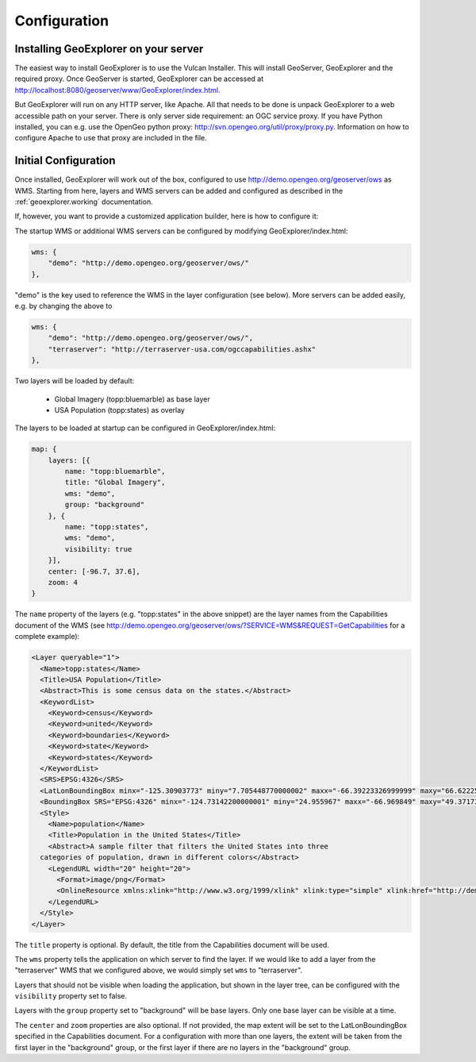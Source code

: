 ==============
Configuration
==============

Installing GeoExplorer on your server
-------------------------------------

The easiest way to install GeoExplorer is to use the Vulcan Installer. This
will install GeoServer, GeoExplorer and the required proxy. Once GeoServer is
started, GeoExplorer can be accessed at
http://localhost:8080/geoserver/www/GeoExplorer/index.html.

But GeoExplorer will run on any HTTP server, like Apache. All that needs to be
done is unpack GeoExplorer to a web accessible path on your server. There is
only server side requirement: an OGC service proxy. If you have Python
installed, you can e.g. use the OpenGeo python proxy:
http://svn.opengeo.org/util/proxy/proxy.py. Information on how to configure
Apache to use that proxy are included in the file.

Initial Configuration
---------------------

Once installed, GeoExplorer will work out of the box, configured to use
http://demo.opengeo.org/geoserver/ows as WMS. Starting from here, layers and
WMS servers can be added and configured as described in the :ref:`geoexplorer.working` documentation.

If, however, you want to provide a customized application builder, here is how
to configure it:

The startup WMS or additional WMS servers can be configured by modifying
GeoExplorer/index.html:

.. code-block:: javascript

    wms: {
        "demo": "http://demo.opengeo.org/geoserver/ows/"
    },

"demo" is the key used to reference the WMS in the layer configuration (see
below). More servers can be added easily, e.g. by changing the above to

.. code-block:: javascript

    wms: {
        "demo": "http://demo.opengeo.org/geoserver/ows/",
        "terraserver": "http://terraserver-usa.com/ogccapabilities.ashx"
    },

Two layers will be loaded by default:

 * Global Imagery (topp:bluemarble) as base layer
 * USA Population (topp:states) as overlay

The layers to be loaded at startup can be configured in GeoExplorer/index.html:

.. code-block:: javascript

    map: {
        layers: [{
            name: "topp:bluemarble",
            title: "Global Imagery",
            wms: "demo",
            group: "background"
        }, {
            name: "topp:states",
            wms: "demo",
            visibility: true
        }],
        center: [-96.7, 37.6],
        zoom: 4
    }

The ``name`` property of the layers (e.g. "topp:states" in the above snippet)
are the layer names from the Capabilities document of the
WMS (see
`<http://demo.opengeo.org/geoserver/ows/?SERVICE=WMS&REQUEST=GetCapabilities>`_
for a complete example):

.. code-block:: xml

      <Layer queryable="1">
        <Name>topp:states</Name>
        <Title>USA Population</Title>
        <Abstract>This is some census data on the states.</Abstract>
        <KeywordList>
          <Keyword>census</Keyword>
          <Keyword>united</Keyword>
          <Keyword>boundaries</Keyword>
          <Keyword>state</Keyword>
          <Keyword>states</Keyword>
        </KeywordList>
        <SRS>EPSG:4326</SRS>
        <LatLonBoundingBox minx="-125.30903773" miny="7.705448770000002" maxx="-66.39223326999999" maxy="66.62225323"/>
        <BoundingBox SRS="EPSG:4326" minx="-124.73142200000001" miny="24.955967" maxx="-66.969849" maxy="49.371735"/>
        <Style>
          <Name>population</Name>
          <Title>Population in the United States</Title>
          <Abstract>A sample filter that filters the United States into three
        categories of population, drawn in different colors</Abstract>
          <LegendURL width="20" height="20">
            <Format>image/png</Format>
            <OnlineResource xmlns:xlink="http://www.w3.org/1999/xlink" xlink:type="simple" xlink:href="http://demo.opengeo.org/geoserver/wms/GetLegendGraphic?VERSION=1.0.0&amp;FORMAT=image/png&amp;WIDTH=20&amp;HEIGHT=20&amp;LAYER=topp:states"/>
          </LegendURL>
        </Style>
      </Layer>

The ``title`` property is optional. By default, the title from the
Capabilities document will be used.

The ``wms`` property tells the application on which server to find the layer.
If we would like to add a layer from the "terraserver" WMS that we configured
above, we would simply set ``wms`` to "terraserver".

Layers that should not be visible when loading the application, but shown in
the layer tree, can be configured with the ``visibility`` property set to
false.

Layers with the ``group`` property set to "background" will be base layers.
Only one base layer can be visible at a time.

The ``center`` and ``zoom`` properties are also optional. If not provided,
the map extent will be set to the LatLonBoundingBox specified in the
Capabilities document. For a configuration with more than one layers, the
extent will be taken from the first layer in the "background" group, or the
first layer if there are no layers in the "background" group.